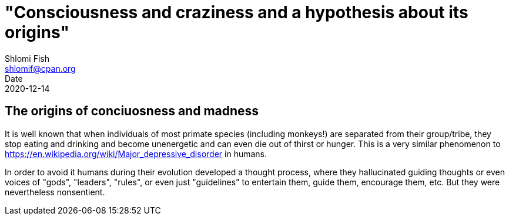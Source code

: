 "Consciousness and craziness and a hypothesis about its origins"
================================================================
Shlomi Fish <shlomif@cpan.org>
Date: 2020-12-14
:Revision: $Id$

[id="consciusness"]
The origins of conciuosness and madness
---------------------------------------

It is well known that when individuals of most primate species (including
monkeys!) are separated from their group/tribe, they stop eating and drinking
and become unenergetic and can even die out of thirst or hunger. This
is a very similar phenomenon to https://en.wikipedia.org/wiki/Major_depressive_disorder in
humans.

In order to avoid it humans during their evolution developed a thought
process, where they hallucinated guiding thoughts or even voices of
"gods", "leaders", "rules", or even just "guidelines" to entertain them,
guide them, encourage them, etc. But they were nevertheless nonsentient.



